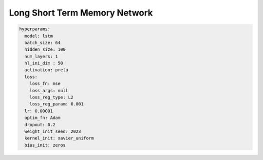 ==============================
Long Short Term Memory Network
==============================


.. code-block::

	hyperparams:
	  model: lstm
	  batch_size: 64
	  hidden_size: 100
	  num_layers: 1
	  hl_ini_dim : 50
	  activation: prelu
	  loss:
	    loss_fn: mse
	    loss_args: null
	    loss_reg_type: L2
	    loss_reg_param: 0.001
	  lr: 0.00001
	  optim_fn: Adam
	  dropout: 0.2
	  weight_init_seed: 2023
	  kernel_init: xavier_uniform
	  bias_init: zeros